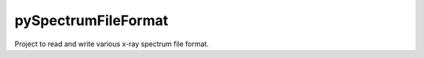 pySpectrumFileFormat
====================

Project to read and write various x-ray spectrum file format.
